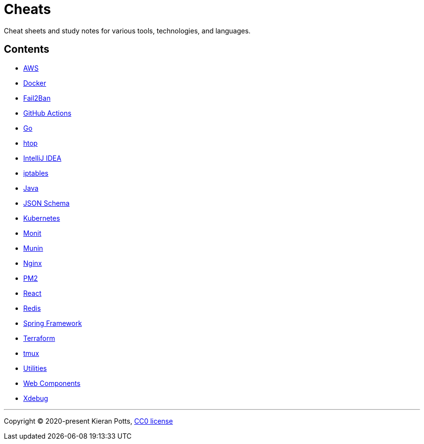 = Cheats

Cheat sheets and study notes for various tools, technologies, and languages.

== Contents

* link:./src/aws[AWS]
* link:./src/docker[Docker]
* link:./src/fail2ban[Fail2Ban]
* link:./src/github-actions[GitHub Actions]
* link:./src/go[Go]
* link:./src/htop[htop]
* link:./src/intellij[IntelliJ IDEA]
* link:./src/iptables[iptables]
* link:./src/java[Java]
* link:./src/json-schema[JSON Schema]
* link:./src/kubernetes[Kubernetes]
* link:./src/monit[Monit]
* link:./src/munin[Munin]
* link:./src/nginx[Nginx]
* link:./src/pm2[PM2]
* link:./src/react[React]
* link:./src/redis[Redis]
* link:./src/spring-framework[Spring Framework]
* link:./src/terraform[Terraform]
* link:./src/tmux[tmux]
* link:./src/utilities[Utilities]
* link:./src/web-components[Web Components]
* link:./src/xdebug[Xdebug]

''''

Copyright © 2020-present Kieran Potts, link:./LICENSE.txt[CC0 license]

